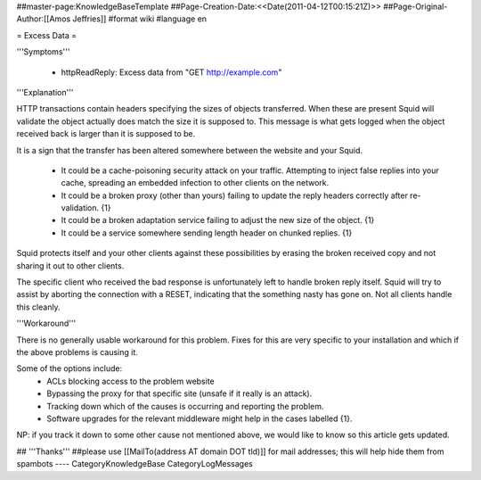##master-page:KnowledgeBaseTemplate
##Page-Creation-Date:<<Date(2011-04-12T00:15:21Z)>>
##Page-Original-Author:[[Amos Jeffries]]
#format wiki
#language en

= Excess Data =

'''Symptoms'''

 * httpReadReply: Excess data from "GET http://example.com"


'''Explanation'''

HTTP transactions contain headers specifying the sizes of objects transferred. When these are present Squid will validate the object actually does match the size it is supposed to. This message is what gets logged when the object received back is larger than it is supposed to be.


It is a sign that the transfer has been altered somewhere between the website and your Squid.

 * It could be a cache-poisoning security attack on your traffic. Attempting to inject false replies into your cache, spreading an embedded infection to other clients on the network.

 * It could be a broken proxy (other than yours) failing to update the reply headers correctly after re-validation. {1}

 * It could be a broken adaptation service failing to adjust the new size of the object. {1}

 * It could be a service somewhere sending length header on chunked replies. {1}


Squid protects itself and your other clients against these possibilities by erasing the broken received copy and not sharing it out to other clients.

The specific client who received the bad response is unfortunately left to handle broken reply itself. Squid will try to assist by aborting the connection with a RESET, indicating that the something nasty has gone on. Not all clients handle this cleanly.

'''Workaround'''

There is no generally usable workaround for this problem. Fixes for this are very specific to your installation and which if the above problems is causing it.

Some of the options include:
 * ACLs blocking access to the problem website
 * Bypassing the proxy for that specific site (unsafe if it really is an attack).
 * Tracking down which of the causes is occurring and reporting the problem.
 * Software upgrades for the relevant middleware might help in the cases labelled {1}.

NP: if you track it down to some other cause not mentioned above, we would like to know so this article gets updated.

## '''Thanks'''
##please use [[MailTo(address AT domain DOT tld)]] for mail addresses; this will help hide them from spambots
----
CategoryKnowledgeBase CategoryLogMessages
